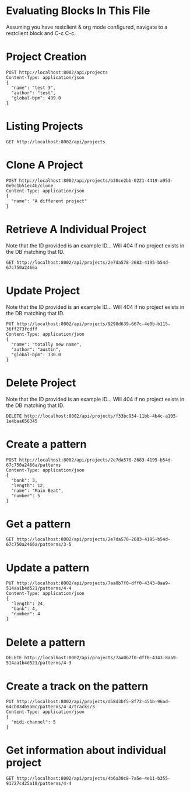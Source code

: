 * Evaluating Blocks In This File
Assuming you have restclient & org mode configured,
navigate to a restclient block and C-c C-c.

* Project Creation
#+BEGIN_SRC restclient
  POST http://localhost:8002/api/projects
  Content-Type: application/json
  {
    "name": "test 3",
    "author": "test",
    "global-bpm": 409.0
  }
#+END_SRC

#+RESULTS:
#+BEGIN_SRC js
{
  "id": "b30ce2bb-0221-4419-a953-0e9c1b51ec4b"
}
// POST http://localhost:8002/api/projects
// HTTP/1.1 201 Created
// Server: Jetty(12.0.16)
// Location: /api/projects/b30ce2bb-0221-4419-a953-0e9c1b51ec4b
// Content-Type: application/json; charset=utf-8
// Access-Control-Allow-Origin: *
// Access-Control-Allow-Methods: GET, POST, PUT, DELETE, OPTIONS
// Access-Control-Allow-Headers: Content-Type, Authorization
// Transfer-Encoding: chunked
// Request duration: 0.007994s
#+END_SRC

* Listing Projects
#+BEGIN_SRC restclient
  GET http://localhost:8002/api/projects
#+END_SRC

#+RESULTS:
#+BEGIN_SRC js
[
  {
    "id": "2e2bd627-04b2-458f-8dd0-f0281ceb22d7",
    "name": "anothera",
    "author": "Undefined",
    "created-at": "2025-07-14T02:59:12.764Z",
    "global-bpm": 128.0,
    "patterns": [
      {
        "bank": 1,
        "number": 2
      },
      {
        "bank": 1,
        "number": 13
      },
      {
        "bank": 1,
        "number": 15
      },
      {
        "bank": 1,
        "number": 7
      },
      {
        "bank": 1,
        "number": 4
      },
      {
        "bank": 4,
        "number": 12
      }
    ]
  },
  {
    "id": "9298d639-667c-4e0b-b115-36ff273fcdff",
    "name": "test 3",
    "author": "test",
    "created-at": "2025-07-14T03:51:47.664Z",
    "global-bpm": 409.0
  }
]
// GET http://localhost:8002/api/projects
// HTTP/1.1 200 OK
// Server: Jetty(12.0.16)
// Content-Type: application/json; charset=utf-8
// Access-Control-Allow-Origin: *
// Access-Control-Allow-Methods: GET, POST, PUT, DELETE, OPTIONS
// Access-Control-Allow-Headers: Content-Type, Authorization
// Transfer-Encoding: chunked
// Request duration: 0.012405s
#+END_SRC

* Clone A Project
#+BEGIN_SRC restclient
  POST http://localhost:8002/api/projects/b30ce2bb-0221-4419-a953-0e9c1b51ec4b/clone
  Content-Type: application/json
  {
    "name": "A different project"
  }
#+END_SRC

#+RESULTS:
#+BEGIN_SRC js
{
  "id": "6ef138b0-fe08-4ed4-9d32-172c8f186a91"
}
// POST http://localhost:8002/api/projects/b30ce2bb-0221-4419-a953-0e9c1b51ec4b/clone
// HTTP/1.1 200 OK
// Server: Jetty(12.0.16)
// Content-Type: application/json; charset=utf-8
// Access-Control-Allow-Origin: *
// Access-Control-Allow-Methods: GET, POST, PUT, DELETE, OPTIONS
// Access-Control-Allow-Headers: Content-Type, Authorization
// Transfer-Encoding: chunked
// Request duration: 0.211626s
#+END_SRC

* Retrieve A Individual Project
Note that the ID provided is an example ID... Will 404 if no
project exists in the DB matching that ID.
#+BEGIN_SRC restclient
  GET http://localhost:8002/api/projects/2e7da578-2683-4195-b54d-67c750a2466a
#+END_SRC

#+RESULTS:
#+BEGIN_SRC js

  "id": "2e7da578-2683-4195-b54d-67c750a2466a",
  "name": "test 3",
  "author": "test",
  "created-at": "2025-07-14T04:19:11.618Z",
  "updated-at": "2025-07-14T04:19:11.618Z",
  "global-bpm": 409.0
}
// GET http://localhost:8002/api/projects/2e7da578-2683-4195-b54d-67c750a2466a
// HTTP/1.1 200 OK
// Server: Jetty(12.0.16)
// Content-Type: application/json; charset=utf-8
// Access-Control-Allow-Origin: *
// Access-Control-Allow-Methods: GET, POST, PUT, DELETE, OPTIONS
// Access-Control-Allow-Headers: Content-Type, Authorization
// Transfer-Encoding: chunked
// Request duration: 0.010689s
#+END_SRC

* Update Project
Note that the ID provided is an example ID... Will 404 if no
project exists in the DB matching that ID.
#+BEGIN_SRC restclient
  PUT http://localhost:8002/api/projects/9298d639-667c-4e0b-b115-36ff273fcdff
  Content-Type: application/json
  {
    "name": "totally new name",
    "author": "austin",
    "global-bpm": 130.0
  }
#+END_SRC

#+RESULTS:
#+BEGIN_SRC js
{
  "id": "9298d639-667c-4e0b-b115-36ff273fcdff"
}
// PUT http://localhost:8002/api/projects/9298d639-667c-4e0b-b115-36ff273fcdff
// HTTP/1.1 200 OK
// Server: Jetty(12.0.16)
// Content-Type: application/json; charset=utf-8
// Access-Control-Allow-Origin: *
// Access-Control-Allow-Methods: GET, POST, PUT, DELETE, OPTIONS
// Access-Control-Allow-Headers: Content-Type, Authorization
// Transfer-Encoding: chunked
// Request duration: 0.008212s
#+END_SRC

* Delete Project
Note that the ID provided is an example ID... Will 404 if no
project exists in the DB matching that ID.
#+BEGIN_SRC restclient
  DELETE http://localhost:8002/api/projects/f33bc934-11bb-4b4c-a105-1e4baa656345
#+END_SRC

* Create a pattern
#+BEGIN_SRC restclient
  POST http://localhost:8002/api/projects/2e7da578-2683-4195-b54d-67c750a2466a/patterns
  Content-Type: application/json
  {
    "bank": 3,
    "length": 12,
    "name": "Main Beat",
    "number": 5
  }
#+END_SRC

#+RESULTS:
#+BEGIN_SRC js
{
  "id": "3-5"
}
// POST http://localhost:8002/api/projects/2e7da578-2683-4195-b54d-67c750a2466a/patterns
// HTTP/1.1 201 Created
// Server: Jetty(12.0.16)
// Location: /api/projects/2e7da578-2683-4195-b54d-67c750a2466a/patterns/3-5
// Content-Type: application/json; charset=utf-8
// Access-Control-Allow-Origin: *
// Access-Control-Allow-Methods: GET, POST, PUT, DELETE, OPTIONS
// Access-Control-Allow-Headers: Content-Type, Authorization
// Transfer-Encoding: chunked
// Request duration: 0.007494s
#+END_SRC

* Get a pattern
#+BEGIN_SRC restclient
GET http://localhost:8002/api/projects/2e7da578-2683-4195-b54d-67c750a2466a/patterns/3-5
#+END_SRC

#+RESULTS:
#+BEGIN_SRC js
{
  "bank": 3,
  "number": 5,
  "length": 12
}
// GET http://localhost:8002/api/projects/2e7da578-2683-4195-b54d-67c750a2466a/patterns/3-5
// HTTP/1.1 200 OK
// Server: Jetty(12.0.16)
// Content-Type: application/json; charset=utf-8
// Access-Control-Allow-Origin: *
// Access-Control-Allow-Methods: GET, POST, PUT, DELETE, OPTIONS
// Access-Control-Allow-Headers: Content-Type, Authorization
// Transfer-Encoding: chunked
// Request duration: 0.121841s
#+END_SRC

* Update a pattern
#+BEGIN_SRC restclient
  PUT http://localhost:8002/api/projects/7aa0b7f0-dff0-4343-8aa9-514aa1b4d521/patterns/4-4
  Content-Type: application/json
  {
    "length": 24,
    "bank": 4,
    "number": 4
  }
#+END_SRC

#+RESULTS:
#+BEGIN_SRC js
{
  "id": "4-4"
}
// PUT http://localhost:8002/api/projects/7aa0b7f0-dff0-4343-8aa9-514aa1b4d521/patterns/4-4
// HTTP/1.1 200 OK
// Server: Jetty(12.0.16)
// Content-Type: application/json; charset=utf-8
// Access-Control-Allow-Origin: *
// Access-Control-Allow-Methods: GET, POST, PUT, DELETE, OPTIONS
// Access-Control-Allow-Headers: Content-Type, Authorization
// Transfer-Encoding: chunked
// Request duration: 0.009887s
#+END_SRC

* Delete a pattern
#+BEGIN_SRC restclient
  DELETE http://localhost:8002/api/projects/7aa0b7f0-dff0-4343-8aa9-514aa1b4d521/patterns/4-3
#+END_SRC

#+RESULTS:
#+BEGIN_SRC js
{
  "deleted": true
}
// DELETE http://localhost:8002/api/projects/7aa0b7f0-dff0-4343-8aa9-514aa1b4d521/patterns/4-3
// HTTP/1.1 200 OK
// Server: Jetty(12.0.16)
// Content-Type: application/json; charset=utf-8
// Access-Control-Allow-Origin: *
// Access-Control-Allow-Methods: GET, POST, PUT, DELETE, OPTIONS
// Access-Control-Allow-Headers: Content-Type, Authorization
// Transfer-Encoding: chunked
// Request duration: 0.006784s
#+END_SRC

* Create a track on the pattern
#+BEGIN_SRC restclient
PUT http://localhost:8002/api/projects/d58d3bf5-8f72-451b-96ad-64cb034b5a0c/patterns/4-4/tracks/3
Content-Type: application/json
{
  "midi-channel": 5
}
#+END_SRC

#+RESULTS:
#+BEGIN_SRC js
{
  "id": 3
}
// PUT http://localhost:8002/api/projects/d58d3bf5-8f72-451b-96ad-64cb034b5a0c/patterns/4-4/tracks/3
// HTTP/1.1 201 Created
// Server: Jetty(12.0.16)
// Location: /api/projects/d58d3bf5-8f72-451b-96ad-64cb034b5a0c/patterns/4-4/tracks
// Content-Type: application/json; charset=utf-8
// Access-Control-Allow-Origin: *
// Access-Control-Allow-Methods: GET, POST, PUT, DELETE, OPTIONS
// Access-Control-Allow-Headers: Content-Type, Authorization
// Transfer-Encoding: chunked
// Request duration: 0.006535s
#+END_SRC


* Get information about individual project
#+BEGIN_SRC restclient
  GET http://localhost:8002/api/projects/4b6a30c8-7a5e-4e11-b355-91727c425a18/patterns/4-4
#+END_SRC

#+RESULTS:
#+BEGIN_SRC js
{
  "bank": 4,
  "number": 4,
  "length": 16,
  "tracks": [
    {
      "number": 9,
      "midi-channel": 1
    }
  ]
}
// GET http://localhost:8002/api/projects/4b6a30c8-7a5e-4e11-b355-91727c425a18/patterns/4-4
// HTTP/1.1 200 OK
// Server: Jetty(12.0.16)
// Content-Type: application/json; charset=utf-8
// Access-Control-Allow-Origin: *
// Access-Control-Allow-Methods: GET, POST, PUT, DELETE, OPTIONS
// Access-Control-Allow-Headers: Content-Type, Authorization
// Transfer-Encoding: chunked
// Request duration: 0.008380s
#+END_SRC

#+RESULTS:
